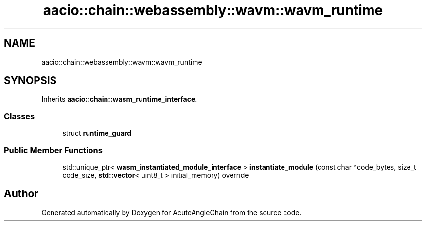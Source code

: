 .TH "aacio::chain::webassembly::wavm::wavm_runtime" 3 "Sun Jun 3 2018" "AcuteAngleChain" \" -*- nroff -*-
.ad l
.nh
.SH NAME
aacio::chain::webassembly::wavm::wavm_runtime
.SH SYNOPSIS
.br
.PP
.PP
Inherits \fBaacio::chain::wasm_runtime_interface\fP\&.
.SS "Classes"

.in +1c
.ti -1c
.RI "struct \fBruntime_guard\fP"
.br
.in -1c
.SS "Public Member Functions"

.in +1c
.ti -1c
.RI "std::unique_ptr< \fBwasm_instantiated_module_interface\fP > \fBinstantiate_module\fP (const char *code_bytes, size_t code_size, \fBstd::vector\fP< uint8_t > initial_memory) override"
.br
.in -1c

.SH "Author"
.PP 
Generated automatically by Doxygen for AcuteAngleChain from the source code\&.
